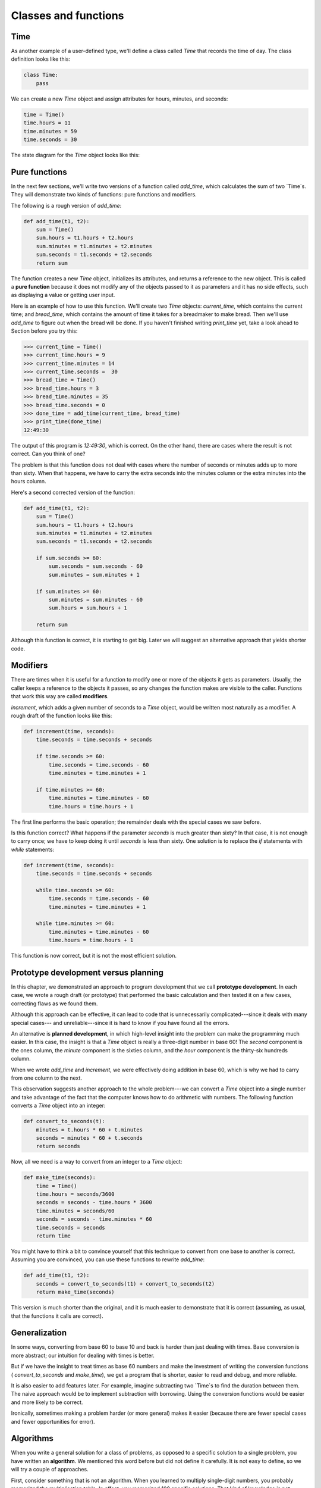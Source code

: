 


Classes and functions
=====================


Time
----

As another example of a user-defined type, we'll define a class called
`Time` that records the time of day. The class definition looks like
this:

.. sourcecode:: python

    
    class Time:
        pass


We can create a new `Time` object and assign attributes for hours,
minutes, and seconds:

.. sourcecode:: python

    
    time = Time()
    time.hours = 11
    time.minutes = 59
    time.seconds = 30


The state diagram for the `Time` object looks like this:



Pure functions
--------------

In the next few sections, we'll write two versions of a function
called `add_time`, which calculates the sum of two `Time`s. They will
demonstrate two kinds of functions: pure functions and modifiers.

The following is a rough version of `add_time`:

.. sourcecode:: python

    
    def add_time(t1, t2):
        sum = Time()
        sum.hours = t1.hours + t2.hours
        sum.minutes = t1.minutes + t2.minutes
        sum.seconds = t1.seconds + t2.seconds
        return sum


The function creates a new `Time` object, initializes its attributes,
and returns a reference to the new object. This is called a **pure
function** because it does not modify any of the objects passed to it
as parameters and it has no side effects, such as displaying a value
or getting user input.

Here is an example of how to use this function. We'll create two
`Time` objects: `current_time`, which contains the current time; and
`bread_time`, which contains the amount of time it takes for a
breadmaker to make bread. Then we'll use `add_time` to figure out when
the bread will be done. If you haven't finished writing `print_time`
yet, take a look ahead to Section before you try this:

.. sourcecode:: python

    
    >>> current_time = Time()
    >>> current_time.hours = 9
    >>> current_time.minutes = 14
    >>> current_time.seconds =  30
    >>> bread_time = Time()
    >>> bread_time.hours = 3
    >>> bread_time.minutes = 35
    >>> bread_time.seconds = 0
    >>> done_time = add_time(current_time, bread_time)
    >>> print_time(done_time)
    12:49:30


The output of this program is `12:49:30`, which is correct. On the
other hand, there are cases where the result is not correct. Can you
think of one?

The problem is that this function does not deal with cases where the
number of seconds or minutes adds up to more than sixty. When that
happens, we have to carry the extra seconds into the minutes column or
the extra minutes into the hours column.

Here's a second corrected version of the function:

.. sourcecode:: python

    
    def add_time(t1, t2):
        sum = Time()
        sum.hours = t1.hours + t2.hours
        sum.minutes = t1.minutes + t2.minutes
        sum.seconds = t1.seconds + t2.seconds
       
        if sum.seconds >= 60:
            sum.seconds = sum.seconds - 60
            sum.minutes = sum.minutes + 1
       
        if sum.minutes >= 60:
            sum.minutes = sum.minutes - 60
            sum.hours = sum.hours + 1
       
        return sum


Although this function is correct, it is starting to get big. Later we
will suggest an alternative approach that yields shorter code.


Modifiers
---------

There are times when it is useful for a function to modify one or more
of the objects it gets as parameters. Usually, the caller keeps a
reference to the objects it passes, so any changes the function makes
are visible to the caller. Functions that work this way are called
**modifiers**.

`increment`, which adds a given number of seconds to a `Time` object,
would be written most naturally as a modifier. A rough draft of the
function looks like this:

.. sourcecode:: python

    
    def increment(time, seconds):
        time.seconds = time.seconds + seconds
       
        if time.seconds >= 60:
            time.seconds = time.seconds - 60
            time.minutes = time.minutes + 1
       
        if time.minutes >= 60:
            time.minutes = time.minutes - 60
            time.hours = time.hours + 1


The first line performs the basic operation; the remainder deals with
the special cases we saw before.

Is this function correct? What happens if the parameter `seconds` is
much greater than sixty? In that case, it is not enough to carry once;
we have to keep doing it until `seconds` is less than sixty. One
solution is to replace the `if` statements with `while` statements:

.. sourcecode:: python

    
    def increment(time, seconds):
        time.seconds = time.seconds + seconds
       
        while time.seconds >= 60:
            time.seconds = time.seconds - 60
            time.minutes = time.minutes + 1
       
        while time.minutes >= 60:
            time.minutes = time.minutes - 60
            time.hours = time.hours + 1


This function is now correct, but it is not the most efficient
solution.


Prototype development versus planning
-------------------------------------

In this chapter, we demonstrated an approach to program development
that we call **prototype development**. In each case, we wrote a rough
draft (or prototype) that performed the basic calculation and then
tested it on a few cases, correcting flaws as we found them.

Although this approach can be effective, it can lead to code that is
unnecessarily complicated---since it deals with many special cases---
and unreliable---since it is hard to know if you have found all the
errors.

An alternative is **planned development**, in which high-level insight
into the problem can make the programming much easier. In this case,
the insight is that a `Time` object is really a three-digit number in
base 60! The `second` component is the ones column, the `minute`
component is the sixties column, and the `hour` component is the
thirty-six hundreds column.

When we wrote `add_time` and `increment`, we were effectively doing
addition in base 60, which is why we had to carry from one column to
the next.

This observation suggests another approach to the whole problem---we
can convert a `Time` object into a single number and take advantage of
the fact that the computer knows how to do arithmetic with numbers.
The following function converts a `Time` object into an integer:

.. sourcecode:: python

    
    def convert_to_seconds(t):
        minutes = t.hours * 60 + t.minutes
        seconds = minutes * 60 + t.seconds
        return seconds


Now, all we need is a way to convert from an integer to a `Time`
object:

.. sourcecode:: python

    
    def make_time(seconds):
        time = Time()
        time.hours = seconds/3600
        seconds = seconds - time.hours * 3600
        time.minutes = seconds/60
        seconds = seconds - time.minutes * 60
        time.seconds = seconds
        return time


You might have to think a bit to convince yourself that this technique
to convert from one base to another is correct. Assuming you are
convinced, you can use these functions to rewrite `add_time`:

.. sourcecode:: python

    
    def add_time(t1, t2):
        seconds = convert_to_seconds(t1) + convert_to_seconds(t2)
        return make_time(seconds)


This version is much shorter than the original, and it is much easier
to demonstrate that it is correct (assuming, as usual, that the
functions it calls are correct).


Generalization
--------------

In some ways, converting from base 60 to base 10 and back is harder
than just dealing with times. Base conversion is more abstract; our
intuition for dealing with times is better.

But if we have the insight to treat times as base 60 numbers and make
the investment of writing the conversion functions (
`convert_to_seconds` and `make_time`), we get a program that is
shorter, easier to read and debug, and more reliable.

It is also easier to add features later. For example, imagine
subtracting two `Time`s to find the duration between them. The naive
approach would be to implement subtraction with borrowing. Using the
conversion functions would be easier and more likely to be correct.

Ironically, sometimes making a problem harder (or more general) makes
it easier (because there are fewer special cases and fewer
opportunities for error).


Algorithms
----------

When you write a general solution for a class of problems, as opposed
to a specific solution to a single problem, you have written an
**algorithm**. We mentioned this word before but did not define it
carefully. It is not easy to define, so we will try a couple of
approaches.

First, consider something that is not an algorithm. When you learned
to multiply single-digit numbers, you probably memorized the
multiplication table. In effect, you memorized 100 specific solutions.
That kind of knowledge is not algorithmic.

But if you were lazy, you probably cheated by learning a few tricks.
For example, to find the product of `n` and 9, you can write `n-1` as
the first digit and `10-n` as the second digit. This trick is a
general solution for multiplying any single-digit number by 9. That's
an algorithm!

Similarly, the techniques you learned for addition with carrying,
subtraction with borrowing, and long division are all algorithms. One
of the characteristics of algorithms is that they do not require any
intelligence to carry out. They are mechanical processes in which each
step follows from the last according to a simple set of rules.

In our opinion, it is embarrassing that humans spend so much time in
school learning to execute algorithms that, quite literally, require
no intelligence.

On the other hand, the process of designing algorithms is interesting,
intellectually challenging, and a central part of what we call
programming.

Some of the things that people do naturally, without difficulty or
conscious thought, are the hardest to express algorithmically.
Understanding natural language is a good example. We all do it, but so
far no one has been able to explain *how* we do it, at least not in
the form of an algorithm.


Glossary
--------

:pure function:: A function that does not modify any of the objects it
  receives as parameters. Most pure functions are fruitful.
:modifier:: A function that changes one or more of the objects it
  receives as parameters. Most modifiers are void.
:functional programming style:: A style of program design in which the
  majority of functions are pure.
:prototype development:: A way of developing programs starting with a
  prototype and gradually testing and improving it.
:planned development:: A way of developing programs that involves
  high-level insight into the problem and more planning than incremental
  development or prototype development.
:algorithm:: A set of instructions for solving a class of problems by
  a mechanical, unintelligent process.



Exercises
---------


#. Write a function `print_time` that takes a `Time` object as an
   argument and prints it in the form `hours:minutes:seconds`.
#. Write a boolean function `after` that takes two `Time` objects,
   `t1` and `t2`, as arguments, and returns `True` if `t1` follows `t2`
   chronologically and `False` otherwise.
#. Rewrite the `increment` function so that it doesn't contain any
   loops.
#. Now rewrite `increment` as a pure function, and write function
   calls to both versions.



